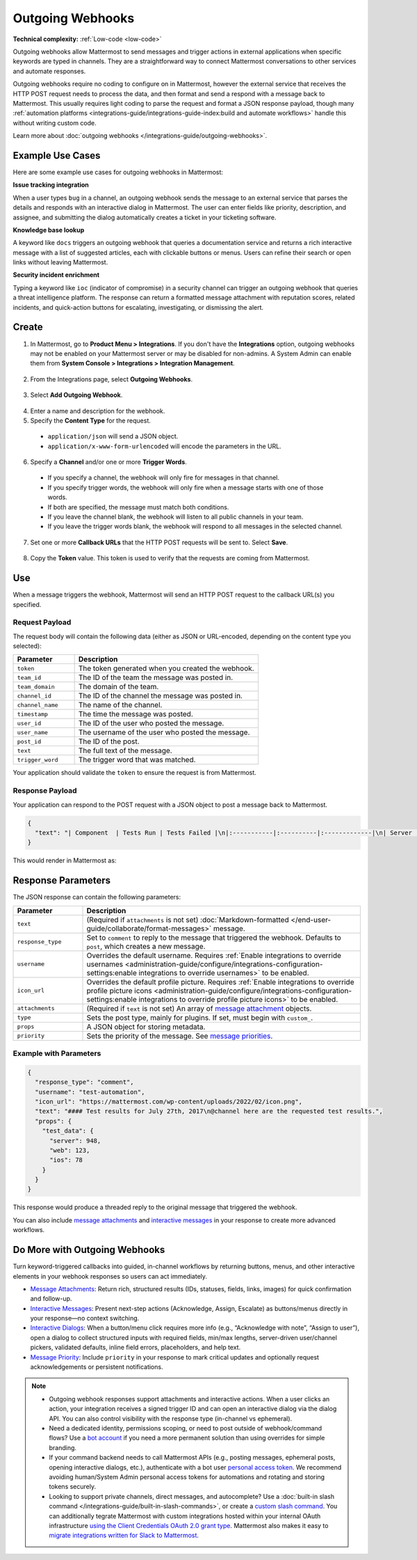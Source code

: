 Outgoing Webhooks
=================

**Technical complexity:** :ref:`Low-code <low-code>`

Outgoing webhooks allow Mattermost to send messages and trigger actions in external applications when specific keywords are typed in channels. They are a straightforward way to connect Mattermost conversations to other services and automate responses.

Outgoing webhooks require no coding to configure on in Mattermost, however the external service that receives the HTTP POST request needs to process the data, and then format and send a respond with a message back to Mattermost. This usually requires light coding to parse the request and format a JSON response payload, though many :ref:`automation platforms <integrations-guide/integrations-guide-index:build and automate workflows>` handle this without writing custom code.

Learn more about :doc:`outgoing webhooks </integrations-guide/outgoing-webhooks>`.

Example Use Cases
------------------

Here are some example use cases for outgoing webhooks in Mattermost:

**Issue tracking integration**  

When a user types ``bug`` in a channel, an outgoing webhook sends the message to an external service that parses the details and responds with an interactive dialog in Mattermost. The user can enter fields like priority, description, and assignee, and submitting the dialog automatically creates a ticket in your ticketing software.

**Knowledge base lookup**  

A keyword like ``docs`` triggers an outgoing webhook that queries a documentation service and returns a rich interactive message with a list of suggested articles, each with clickable buttons or menus. Users can refine their search or open links without leaving Mattermost.

**Security incident enrichment**  

Typing a keyword like ``ioc`` (indicator of compromise) in a security channel can trigger an outgoing webhook that queries a threat intelligence platform. The response can return a formatted message attachment with reputation scores, related incidents, and quick-action buttons for escalating, investigating, or dismissing the alert.

Create
-------

1. In Mattermost, go to **Product Menu > Integrations**. If you don't have the **Integrations** option, outgoing webhooks may not be enabled on your Mattermost server or may be disabled for non-admins. A System Admin can enable them from **System Console > Integrations > Integration Management**.

  .. image:: ../images/product-menu-integrations.png
    :alt: Mattermost menu options showing the ability to work with integrations.

2. From the Integrations page, select **Outgoing Webhooks**.

  .. image:: ../images/manage-webhooks.png
    :alt: Dialog box showing the option to add an outgoing webhook.

3. Select **Add Outgoing Webhook**.

  .. image:: ../images/select-add-outgoing-webhook.png
    :alt: Dialog box showing the option to add an outgoing webhook.

4. Enter a name and description for the webhook.
5. Specify the **Content Type** for the request. 

  - ``application/json`` will send a JSON object.
  - ``application/x-www-form-urlencoded`` will encode the parameters in the URL.

6. Specify a **Channel** and/or one or more **Trigger Words**.

  - If you specify a channel, the webhook will only fire for messages in that channel.
  - If you specify trigger words, the webhook will only fire when a message starts with one of those words.
  - If both are specified, the message must match both conditions.
  - If you leave the channel blank, the webhook will listen to all public channels in your team.
  - If you leave the trigger words blank, the webhook will respond to all messages in the selected channel.

  .. image:: ../images/create-outgoing-webhook-details.png
    :alt: Dialog box showing the outgoing webhook details.

7.  Set one or more **Callback URLs** that the HTTP POST requests will be sent to. Select **Save**. 

  .. image:: ../images/create-outgoing-webhook-details-more.png
    :alt: Dialog box showing the outgoing webhook callback URLs.

8. Copy the **Token** value. This token is used to verify that the requests are coming from Mattermost.

.. image:: ../images/outgoing-webhook-created.png
   :alt: Dialog box showing the outgoing webhook token.

Use
---

When a message triggers the webhook, Mattermost will send an HTTP POST request to the callback URL(s) you specified.

Request Payload
~~~~~~~~~~~~~~~

The request body will contain the following data (either as JSON or URL-encoded, depending on the content type you selected):

.. list-table::
   :widths: 25 75
   :header-rows: 1

   * - Parameter
     - Description
   * - ``token``
     - The token generated when you created the webhook.
   * - ``team_id``
     - The ID of the team the message was posted in.
   * - ``team_domain``
     - The domain of the team.
   * - ``channel_id``
     - The ID of the channel the message was posted in.
   * - ``channel_name``
     - The name of the channel.
   * - ``timestamp``
     - The time the message was posted.
   * - ``user_id``
     - The ID of the user who posted the message.
   * - ``user_name``
     - The username of the user who posted the message.
   * - ``post_id``
     - The ID of the post.
   * - ``text``
     - The full text of the message.
   * - ``trigger_word``
     - The trigger word that was matched.

Your application should validate the ``token`` to ensure the request is from Mattermost.

Response Payload
~~~~~~~~~~~~~~~~

Your application can respond to the POST request with a JSON object to post a message back to Mattermost.

.. code-block:: json

    {
      "text": "| Component  | Tests Run | Tests Failed |\n|:-----------|:----------|:-------------|\n| Server     | 948       | :white_check_mark: 0 |"
    }

This would render in Mattermost as:

.. image:: ../images/webhooksTable.png
   :alt: Example of a formatted table response from an outgoing webhook.

Response Parameters
-------------------

The JSON response can contain the following parameters:

.. list-table::
   :widths: 20 80
   :header-rows: 1

   * - Parameter
     - Description
   * - ``text``
     - (Required if ``attachments`` is not set) :doc:`Markdown-formatted </end-user-guide/collaborate/format-messages>` message.
   * - ``response_type``
     - Set to ``comment`` to reply to the message that triggered the webhook. Defaults to ``post``, which creates a new message.
   * - ``username``
     - Overrides the default username. Requires :ref:`Enable integrations to override usernames <administration-guide/configure/integrations-configuration-settings:enable integrations to override usernames>` to be enabled.
   * - ``icon_url``
     - Overrides the default profile picture. Requires :ref:`Enable integrations to override profile picture icons <administration-guide/configure/integrations-configuration-settings:enable integrations to override profile picture icons>` to be enabled.
   * - ``attachments``
     - (Required if ``text`` is not set) An array of `message attachment <https://developers.mattermost.com/integrate/reference/message-attachments/>`_ objects.
   * - ``type``
     - Sets the post type, mainly for plugins. If set, must begin with ``custom_``.
   * - ``props``
     - A JSON object for storing metadata.
   * - ``priority``
     - Sets the priority of the message. See `message priorities <https://developers.mattermost.com/integrate/reference/message-priority/>`_.

Example with Parameters
~~~~~~~~~~~~~~~~~~~~~~~

.. code-block:: json

    {
      "response_type": "comment",
      "username": "test-automation",
      "icon_url": "https://mattermost.com/wp-content/uploads/2022/02/icon.png",
      "text": "#### Test results for July 27th, 2017\n@channel here are the requested test results.",
      "props": {
        "test_data": {
          "server": 948,
          "web": 123,
          "ios": 78
        }
      }
    }

This response would produce a threaded reply to the original message that triggered the webhook.

.. image:: ../images/outgoing_webhooks_full_example.png
  :alt: Example of a full response from an outgoing webhook.
  :width: 400

You can also include `message attachments <https://developers.mattermost.com/integrate/reference/message-attachments/>`_ and `interactive messages <https://developers.mattermost.com/integrate/plugins/interactive-messages/>`_ in your response to create more advanced workflows.

Do More with Outgoing Webhooks
------------------------------

Turn keyword-triggered callbacks into guided, in-channel workflows by returning buttons, menus, and other interactive elements in your webhook responses so users can act immediately.

- `Message Attachments <https://developers.mattermost.com/integrate/reference/message-attachments/>`_: Return rich, structured results (IDs, statuses, fields, links, images) for quick confirmation and follow-up.
- `Interactive Messages <https://developers.mattermost.com/integrate/plugins/interactive-messages/>`_: Present next-step actions (Acknowledge, Assign, Escalate) as buttons/menus directly in your response—no context switching.
- `Interactive Dialogs <https://developers.mattermost.com/integrate/plugins/interactive-dialogs/>`_: When a button/menu click requires more info (e.g., “Acknowledge with note”, “Assign to user”), open a dialog to collect structured inputs with required fields, min/max lengths, server-driven user/channel pickers, validated defaults, inline field errors, placeholders, and help text.
- `Message Priority <https://developers.mattermost.com/integrate/reference/message-priority/>`_: Include ``priority`` in your response to mark critical updates and optionally request acknowledgements or persistent notifications.

.. note::

  - Outgoing webhook responses support attachments and interactive actions. When a user clicks an action, your integration receives a signed trigger ID and can open an interactive dialog via the dialog API. You can also control visibility with the response type (in-channel vs ephemeral).
  - Need a dedicated identity, permissions scoping, or need to post outside of webhook/command flows? Use a `bot account <https://developers.mattermost.com/integrate/reference/bot-accounts/>`_ if you need a more permanent solution than using overrides for simple branding.
  - If your command backend needs to call Mattermost APIs (e.g., posting messages, ephemeral posts, opening interactive dialogs, etc.), authenticate with a bot user `personal access token <https://developers.mattermost.com/integrate/reference/personal-access-token/>`_. We recommend avoiding human/System Admin personal access tokens for automations and rotating and storing tokens securely.
  - Looking to support private channels, direct messages, and autocomplete? Use a :doc:`built-in slash command </integrations-guide/built-in-slash-commands>`, or create a `custom slash command <https://developers.mattermost.com/integrate/slash-commands/custom/>`_. You can additionally tegrate Mattermost with custom integrations hosted within your internal OAuth infrastructure `using the Client Credentials OAuth 2.0 grant type <https://developers.mattermost.com/integrate/slash-commands/outgoing-oauth-connections/>`_. Mattermost also makes it easy to `migrate integrations written for Slack to Mattermost <https://developers.mattermost.com/integrate/slash-commands/slack/>`_.
